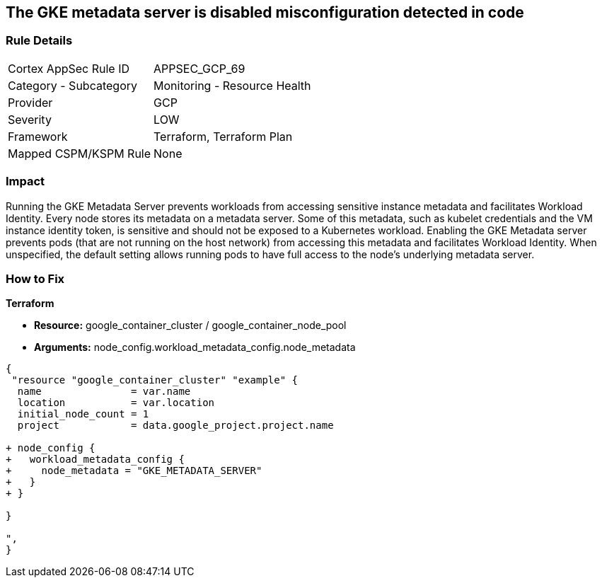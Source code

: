== The GKE metadata server is disabled misconfiguration detected in code


=== Rule Details

[cols="1,2"]
|===
|Cortex AppSec Rule ID |APPSEC_GCP_69
|Category - Subcategory |Monitoring - Resource Health
|Provider |GCP
|Severity |LOW
|Framework |Terraform, Terraform Plan
|Mapped CSPM/KSPM Rule |None
|===
 



=== Impact
Running the GKE Metadata Server prevents workloads from accessing sensitive instance metadata and facilitates Workload Identity.
Every node stores its metadata on a metadata server.
Some of this metadata, such as kubelet credentials and the VM instance identity token, is sensitive and should not be exposed to a Kubernetes workload.
Enabling the GKE Metadata server prevents pods (that are not running on the host network) from accessing this metadata and facilitates Workload Identity.
When unspecified, the default setting allows running pods to have full access to the node's underlying metadata server.

=== How to Fix


*Terraform* 


* *Resource:* google_container_cluster / google_container_node_pool
* *Arguments:* node_config.workload_metadata_config.node_metadata


[source,go]
----
{
 "resource "google_container_cluster" "example" {
  name               = var.name
  location           = var.location
  initial_node_count = 1
  project            = data.google_project.project.name

+ node_config {
+   workload_metadata_config {
+     node_metadata = "GKE_METADATA_SERVER"
+   }
+ }
  
}

",
}
----

